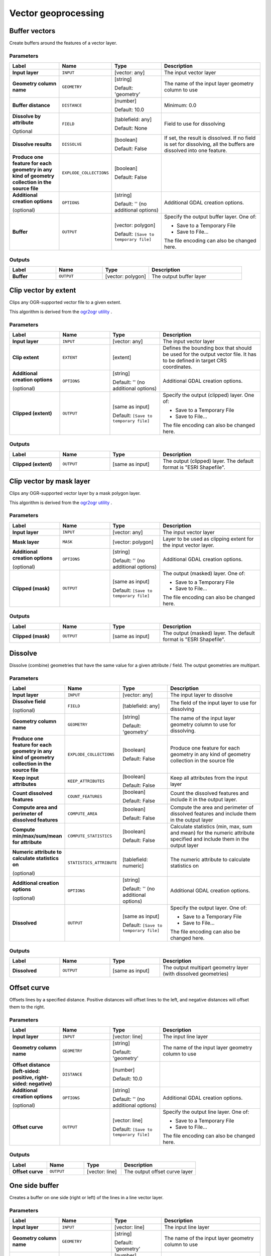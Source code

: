 Vector geoprocessing
====================

.. only:: html

   .. contents::
      :local:
      :depth: 1


.. _gdalbuffervectors:

Buffer vectors
--------------
Create buffers around the features of a vector layer.

Parameters
..........

.. list-table::
   :header-rows: 1
   :widths: 20 20 20 40
   :stub-columns: 0

   *  - Label
      - Name
      - Type
      - Description
   *  - **Input layer**
      - ``INPUT``
      - [vector: any]
      - The input vector layer
   *  - **Geometry column name**
      - ``GEOMETRY``
      - [string]

        Default: 'geometry'
      - The name of the input layer geometry column to use
   *  - **Buffer distance**
      - ``DISTANCE``
      - [number]

        Default: 10.0
      - Minimum: 0.0
   *  - **Dissolve by attribute**

        Optional
      - ``FIELD``
      - [tablefield: any]

        Default: None
      - Field to use for dissolving
   *  - **Dissolve results**
      - ``DISSOLVE``
      - [boolean]

        Default: False
      - If set, the result is dissolved. If no field is set for dissolving,
        all the buffers are dissolved into one feature.
   *  - **Produce one feature for each geometry in any kind of
        geometry collection in the source file**
      - ``EXPLODE_COLLECTIONS``
      - [boolean]

        Default: False
      - 
   *  - **Additional creation options**

        (optional)
      - ``OPTIONS``
      - [string]

        Default: '' (no additional options)
      - Additional GDAL creation options.
   *  - **Buffer**
      - ``OUTPUT``
      - [vector: polygon]

        Default: ``[Save to temporary file]``
      - Specify the output buffer layer. One of:

        * Save to a Temporary File
        * Save to File...

        The file encoding can also be changed here.

Outputs
.......

.. list-table::
   :header-rows: 1
   :widths: 20 20 20 40
   :stub-columns: 0

   *  - Label
      - Name
      - Type
      - Description
   *  - **Buffer**
      - ``OUTPUT``
      - [vector: polygon]
      - The output buffer layer


.. _gdalclipvectorbyextent:

Clip vector by extent
----------------------
Clips any OGR-supported vector file to a given extent.

This algorithm is derived from the `ogr2ogr utility <https://gdal.org/ogr2ogr.html>`_ .

Parameters
..........

.. list-table::
   :header-rows: 1
   :widths: 20 20 20 40
   :stub-columns: 0

   *  - Label
      - Name
      - Type
      - Description
   *  - **Input layer**
      - ``INPUT``
      - [vector: any]
      - The input vector layer
   *  - **Clip extent**
      - ``EXTENT``
      - [extent]
      - Defines the bounding box that should be used for the
        output vector file.
        It has to be defined in target CRS coordinates.
   *  - **Additional creation options**

        (optional)
      - ``OPTIONS``
      - [string]

        Default: '' (no additional options)
      - Additional GDAL creation options.
   *  - **Clipped (extent)**
      - ``OUTPUT``
      - [same as input]

        Default: ``[Save to temporary file]``
      - Specify the output (clipped) layer. One of:

        * Save to a Temporary File
        * Save to File...

        The file encoding can also be changed here.

Outputs
.......

.. list-table::
   :header-rows: 1
   :widths: 20 20 20 40
   :stub-columns: 0

   *  - Label
      - Name
      - Type
      - Description
   *  - **Clipped (extent)**
      - ``OUTPUT``
      - [same as input]
      - The output (clipped) layer.
        The default format is "ESRI Shapefile".


.. _gdalclipvectorbymasklayer:

Clip vector by mask layer
-------------------------
Clips any OGR-supported vector layer by a mask polygon layer.

This algorithm is derived from the `ogr2ogr utility
<https://gdal.org/ogr2ogr.html>`_ .

Parameters
..........

.. list-table::
   :header-rows: 1
   :widths: 20 20 20 40
   :stub-columns: 0

   *  - Label
      - Name
      - Type
      - Description
   *  - **Input layer**
      - ``INPUT``
      - [vector: any]
      - The input vector layer
   *  - **Mask layer**
      - ``MASK``
      - [vector: polygon]
      - Layer to be used as clipping extent for the input vector layer.
   *  - **Additional creation options**

        (optional)
      - ``OPTIONS``
      - [string]

        Default: '' (no additional options)
      - Additional GDAL creation options.
   *  - **Clipped (mask)**
      - ``OUTPUT``
      - [same as input]

        Default: ``[Save to temporary file]``
      - The output (masked) layer. One of:

        * Save to a Temporary File
        * Save to File...

        The file encoding can also be changed here.

Outputs
.......

.. list-table::
   :header-rows: 1
   :widths: 20 20 20 40
   :stub-columns: 0

   *  - Label
      - Name
      - Type
      - Description
   *  - **Clipped (mask)**
      - ``OUTPUT``
      - [same as input]
      - The output (masked) layer.
        The default format is "ESRI Shapefile".


.. _gdaldissolve:

Dissolve
--------
Dissolve (combine) geometries that have the same value for
a given attribute / field.
The output geometries are multipart.


Parameters
..........

.. list-table::
   :header-rows: 1
   :widths: 20 20 20 40
   :stub-columns: 0

   *  - Label
      - Name
      - Type
      - Description
   *  - **Input layer**
      - ``INPUT``
      - [vector: any]
      - The input layer to dissolve
   *  - **Dissolve field**

        (optional)
      - ``FIELD``
      - [tablefield: any]
      - The field of the input layer to use for dissolving
   *  - **Geometry column name**
      - ``GEOMETRY``
      - [string]

        Default: 'geometry'
      - The name of the input layer geometry column to use
        for dissolving.
   *  - **Produce one feature for each geometry in any kind of
        geometry collection in the source file**
      - ``EXPLODE_COLLECTIONS``
      - [boolean]

        Default: False
      - Produce one feature for each geometry in any kind of geometry
        collection in the source file
   *  - **Keep input attributes**
      - ``KEEP_ATTRIBUTES``
      - [boolean]

        Default: False
      - Keep all attributes from the input layer
   *  - **Count dissolved features**
      - ``COUNT_FEATURES``
      - [boolean]

        Default: False
      - Count the dissolved features and include it in the output
        layer.
   *  - **Compute area and perimeter of dissolved features**
      - ``COMPUTE_AREA``
      - [boolean]

        Default: False
      - Compute the area and perimeter of dissolved features and include
        them in the output layer
   *  - **Compute min/max/sum/mean for attribute**
      - ``COMPUTE_STATISTICS``
      - [boolean]

        Default: False
      - Calculate statistics (min, max, sum and mean) for the numeric
        attribute specified and include them in the output layer
   *  - **Numeric attribute to calculate statistics on**

        (optional)
      - ``STATISTICS_ATTRIBUTE``
      - [tablefield: numeric]
      - The numeric attribute to calculate statistics on
   *  - **Additional creation options**

        (optional)
      - ``OPTIONS``
      - [string]

        Default: '' (no additional options)
      - Additional GDAL creation options.
   *  - **Dissolved**
      - ``OUTPUT``
      - [same as input]

        Default: ``[Save to temporary file]``
      - Specify the output layer. One of:

        * Save to a Temporary File
        * Save to File...

        The file encoding can also be changed here.

Outputs
.......

.. list-table::
   :header-rows: 1
   :widths: 20 20 20 40
   :stub-columns: 0

   *  - Label
      - Name
      - Type
      - Description
   *  - **Dissolved**
      - ``OUTPUT``
      - [same as input]
      - The output multipart geometry layer (with dissolved geometries)


.. _gdaloffsetcurve:

Offset curve
------------
Offsets lines by a specified distance.
Positive distances will offset lines to the left, and negative distances will
offset them to the right.

Parameters
..........

.. list-table::
   :header-rows: 1
   :widths: 20 20 20 40
   :stub-columns: 0

   *  - Label
      - Name
      - Type
      - Description
   *  - **Input layer**
      - ``INPUT``
      - [vector: line]
      - The input line layer
   *  - **Geometry column name**
      - ``GEOMETRY``
      - [string]

        Default: 'geometry'
      - The name of the input layer geometry column to use
   *  - **Offset distance (left-sided: positive, right-sided: negative)**
      - ``DISTANCE``
      - [number]

        Default: 10.0
      - 
   *  - **Additional creation options**

        (optional)
      - ``OPTIONS``
      - [string]

        Default: '' (no additional options)
      - Additional GDAL creation options.
   *  - **Offset curve**
      - ``OUTPUT``
      - [vector: line]

        Default: ``[Save to temporary file]``
      - Specify the output line layer. One of:

        * Save to a Temporary File
        * Save to File...

        The file encoding can also be changed here.

Outputs
.......

.. list-table::
   :header-rows: 1
   :widths: 20 20 20 40
   :stub-columns: 0

   *  - Label
      - Name
      - Type
      - Description
   *  - **Offset curve**
      - ``OUTPUT``
      - [vector: line]
      - The output offset curve layer


.. _gdalonesidebuffer:

One side buffer
---------------
Creates a buffer on one side (right or left) of the lines in a line
vector layer.

Parameters
..........

.. list-table::
   :header-rows: 1
   :widths: 20 20 20 40
   :stub-columns: 0

   *  - Label
      - Name
      - Type
      - Description
   *  - **Input layer**
      - ``INPUT``
      - [vector: line]
      - The input line layer
   *  - **Geometry column name**
      - ``GEOMETRY``
      - [string]

        Default: 'geometry'
      - The name of the input layer geometry column to use
   *  - **Buffer distance**
      - ``DISTANCE``
      - [number]

        Default: 10.0
      - 
   *  - **Buffer side**
      - ``BUFFER_SIDE``
      - [enumeration]

        Default: 0
      - One of:

        * 0 --- Right
        * 1 --- Left

   *  - **Dissolve by attribute**

        Optional
      - ``FIELD``
      - [tablefield: any]

        Default: None
      - Field to use for dissolving
   *  - **Dissolve all results**
      - ``DISSOLVE``
      - [boolean]

        Default: False
      - If set, the result is dissolved. If no field is set for dissolving,
        all the buffers are dissolved into one feature.
   *  - **Produce one feature for each geometry in any kind of
        geometry collection in the source file**
      - ``EXPLODE_COLLECTIONS``
      - [boolean]

        Default: False
      - 
   *  - **Additional creation options**

        (optional)
      - ``OPTIONS``
      - [string]

        Default: '' (no additional options)
      - Additional GDAL creation options.
   *  - **One-sided buffer**
      - ``OUTPUT``
      - [vector: polygon]

        Default: ``[Save to temporary file]``
      - Specify the output buffer layer. One of:

        * Save to a Temporary File
        * Save to File...

        The file encoding can also be changed here.

Outputs
.......

.. list-table::
   :header-rows: 1
   :widths: 20 20 20 40
   :stub-columns: 0

   *  - Label
      - Name
      - Type
      - Description
   *  - **One-sided buffer**
      - ``OUTPUT``
      - [vector: polygon]
      - The output buffer layer


.. _gdalpointsalonglines:

Points along lines
------------------
Generates a point on each line of a line vector layer at a distance from start.
The distance is provided as a fraction of the line length.

Parameters
..........

.. list-table::
   :header-rows: 1
   :widths: 20 20 20 40
   :stub-columns: 0

   *  - Label
      - Name
      - Type
      - Description
   *  - **Input layer**
      - ``INPUT``
      - [vector: line]
      - The input line layer
   *  - **Geometry column name**
      - ``GEOMETRY``
      - [string]

        Default: 'geometry'
      - The name of the input layer geometry column to use
   *  - **Distance from line start represented as a fraction of line
        length**
      - ``DISTANCE``
      - [number]

        Default: 0.5 (middle of the line)
      - 
   *  - **Additional creation options**

        (optional)
      - ``OPTIONS``
      - [string]

        Default: '' (no additional options)
      - Additional GDAL creation options.
   *  - **Points along line**
      - ``OUTPUT``
      - [vector: point]

        Default: ``[Save to temporary file]``
      - Specify the output point layer.
        One of:

        * Save to a Temporary File
        * Save to File...

        The file encoding can also be changed here.

Outputs
.......

.. list-table::
   :header-rows: 1
   :widths: 20 20 20 40
   :stub-columns: 0

   *  - Label
      - Name
      - Type
      - Description
   *  - **Points along line**
      - ``OUTPUT``
      - [vector: point]
      - The output point layer

